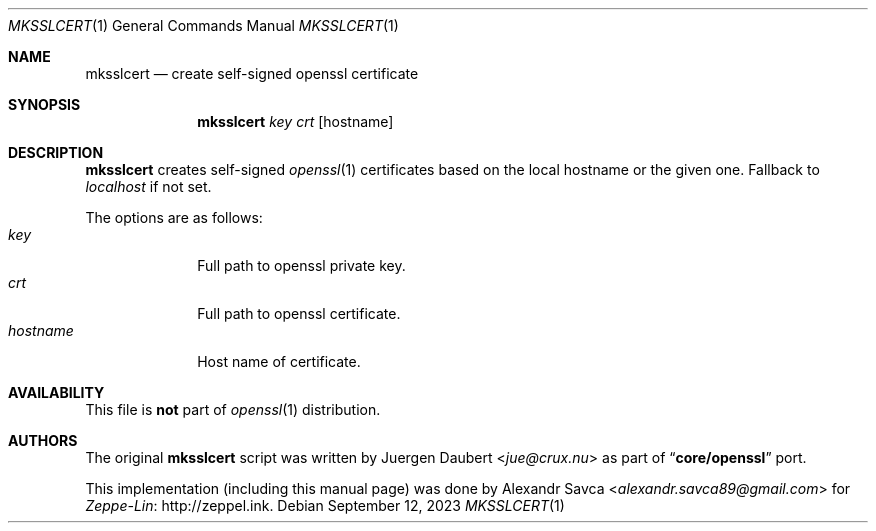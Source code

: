.\" mksslcert(1) manual page
.Dd September 12, 2023
.Dt MKSSLCERT 1
.Os
.\" ==================================================================
.Sh NAME
.Nm mksslcert
.Nd create self-signed openssl certificate
.\" ==================================================================
.Sh SYNOPSIS
.Nm
.Ar key
.Ar crt
.Op hostname
.\" ==================================================================
.Sh DESCRIPTION
.Sy mksslcert
creates self-signed
.Xr openssl 1
certificates based on the local hostname or the given one.
Fallback to
.Em localhost
if not set.
.Pp
The options are as follows:
.Bl -tag -width "hostname" -compact
.It Ar key
Full path to openssl private key.
.It Ar crt
Full path to openssl certificate.
.It Ar hostname
Host name of certificate.
.El
.\" ==================================================================
.Sh AVAILABILITY
This file is
.Sy not
part of
.Xr openssl 1
distribution.
.\" ==================================================================
.Sh AUTHORS
.An -nosplit
The original
.Nm
script was written by
.An Juergen Daubert Aq Mt jue@crux.nu
as part of
.Dq Sy core/openssl
port.
.Pp
This implementation
.Pq including this manual page
was done by
.An Alexandr Savca Aq Mt alexandr.savca89@gmail.com
for
.Lk http://zeppel.ink Zeppe-Lin .
.\" vim: cc=72 tw=70
.\" End of file.
